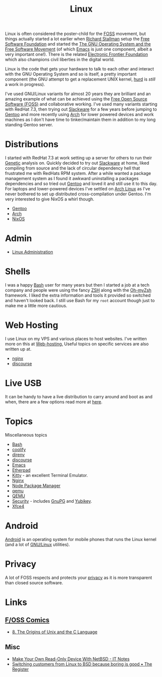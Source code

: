 :PROPERTIES:
:ID:       0e6300c6-7025-4f45-820d-4d9da82b41a6
:mtime:    20250129091643 20250126124211 20250118215315 20241014185041 20241009203940 20240910211009 20240418114040 20240304160438 20240302204630 20240121200503 20240121115714 20240107103825 20231219213305 20231126221347 20231121204845 20231120130321 20231015172332 20231005133759 20230926220759 20230917083604 20230905212306 20230724174038
:ctime:    20230724174038
:END:
#+TITLE: Linux
#+FILETAGS: :linux:computing:foss:opensource:

Linux is often considered the poster-child for the [[id:f277da12-5d6d-46e3-a49c-7bda9254d469][FOSS]] movement, but things actually started a lot earlier when [[id:0e3e2e06-d587-404e-ab7b-21837a60118a][Richard
Stallman]] setup the [[id:8b1e2298-ee48-43d3-a00b-94bb68413927][Free Software Foundation]] and started the [[https://www.gnu.org/][The GNU Operating System and the Free Software
Movement]] (of which [[id:754f25a5-3429-4504-8a17-4efea1568eba][Emacs]] is just one component, albeit a very important one!). There is the related  [[https://www.eff.org/][Electronic Frontier
Foundation]]  which also champions civil liberties in the digital world.

Linux is the code that gets your hardware to talk to each other and interact with the GNU Operating System and so is
itself, a pretty important component (the GNU attempt to get a replacement UNIX kernel, [[https://www.gnu.org/software/hurd/][hurd]] is /still/ a work in
progress).

I've used GNU/Linux variants for almost 20 years they are brilliant and an amazing example of what can be achieved using
the [[id:f277da12-5d6d-46e3-a49c-7bda9254d469][Free Open Source Software (FOSS)]] and collaborative working. I've used many variants starting with RedHat 7.3, then
trying out [[https://slackware.com][Slackware]] for a few years before jumping to [[https://www.gentoo.org][Gentoo]] and more recently using [[https://archlinux.org][Arch]] for lower powered devices and
work machines as I don't have time to tinker/maintain them in addition to my long standing Gentoo server.


* Distributions

I started with RedHat 7.3 at work setting up a server for others to run their [[id:9aa32f65-144f-4c52-aab6-afebd17c1e5b][Genetic]] analysis on. Quickly decided to
try out [[http://www.slackware.com/][Slackware]] at home, liked compiling from source and the lack of circular dependency hell that frustrated me with
RedHats RPM system.  After a while wanted a package management system as I found it awkward uninstalling a packages
dependencies and so tried out [[id:44b32b4e-1bef-49eb-b53c-86d9129cb29a][Gentoo]] and loved it and still use it to this day. For laptops and lower-powered devices
I've settled on [[id:a53fa3c5-f091-4715-a1a4-a94071407abf][Arch Linux]] as I've never bothered to set up distributed cross-compilation under Gentoo. I'm very
interested to give NixOS a whirl though.

+ [[id:44b32b4e-1bef-49eb-b53c-86d9129cb29a][Gentoo]]
+ [[id:a53fa3c5-f091-4715-a1a4-a94071407abf][Arch]]
+ [[id:69291a6b-c253-44bc-ad9d-8d899bb90529][NixOS]]

* Admin

+ [[id:e1ef1f56-6f9b-4512-ba34-79bd6448839c][Linux Administration]]

* Shells

I was a happy [[id:9c6257dc-cbef-4291-8369-b3dc6c173cf2][Bash]] user for many years but then I started a job at a tech company and people were using the fancy [[id:a1b78518-31e8-4fd3-a36f-d8f152832138][ZSH]]
along with the [[https://ohmyz.sh/][Oh-myZsh]] framework. I liked the extra information and tools it provided so switched and haven't looked
back. I still use Bash for my ~root~ account though just to make me a little more cautious.

* Web Hosting

I use Linux on my VPS and various places to host websites. I've written more on this at [[id:e1dcf5fc-2125-455d-b800-d3f1b318c8c9][Web-hosting.]] Useful topics on
specific services are also written up at.

+ [[id:3774439d-af75-453e-b3e9-9d578b6bec46][nginx]]
+ [[id:13de4e0e-4c14-48c8-897e-42862be8cfc1][discourse]]


* Live USB
:PROPERTIES:
:mtime:    20240107103841
:ctime:    20240107103841
:END:

It can be handy to have a live distribution to carry around and boot as and when, there are a few options read more at
[[id:eaf15ed2-dd31-4b30-a6ce-4b47b6baed0f][here]].


* Topics
:PROPERTIES:
:ID:       f67cfdbc-32de-4a45-8e04-72d94c11ddd8
:mtime:    20250129091643 20250118215315 20240304160438 20240302204630 20240107103825
:ctime:    20240107103825
:END:

Miscellaneous topics

+ [[id:9c6257dc-cbef-4291-8369-b3dc6c173cf2][Bash]]
+ [[id:20a2e57f-b3bf-441a-87f5-e4a5c162eb71][coolify]]
+ [[id:a4af96d2-f895-4a68-9419-d482d2850f4d][direnv]]
+ [[id:13de4e0e-4c14-48c8-897e-42862be8cfc1][discourse]]
+ [[id:754f25a5-3429-4504-8a17-4efea1568eba][Emacs]]
+ [[id:5d906b68-22c8-4169-8b0d-d3f3a02d2faa][Etherpad]]
+ [[id:d0998286-1c36-47d7-943d-6b5f641a9e4d][Kitty]] - an excellent Terminal Emulator.
+ [[id:3774439d-af75-453e-b3e9-9d578b6bec46][Nginx]]
+ [[id:0539fa9c-fc0e-4cb8-a3f4-eee46899240a][Node Package Manager]]
+ [[id:76578fdf-d00f-4eb6-ad74-13bb08fc5d65][qemu]]
+ [[id:fab2461a-c95a-47e3-9e5d-64af083c92e0][QEMU]]
+ [[id:d1ce8192-41ce-4073-9fe8-654fd17fdadb][Security]] - includes [[id:ce08bd82-0146-49cb-8a64-048ffe7210f2][GnuPG]] and [[id:1f44c0fe-5b1c-4a02-a623-18c4eebbc851][Yubikey]].
+ [[id:63fa9747-24ef-40e2-a2ed-d6bd4133374f][Xfce4]]

* Android

[[id:2c46e54a-d704-4e7e-bca3-d8c3e042ab43][Android]] is an operating system for mobile phones that runs the Linux kernel (and a lot of [[id:88fc1e91-d928-485e-83b4-1991663fa267][GNU/Linux]] utilities).

* Privacy

A lot of FOSS respects and protects your [[id:b5000932-0fec-4353-acc4-0cb02127c9ac][privacy]] as it is more transparent than closed source software.

* Links

** [[https://fosscomics.com/][F/OSS Comics]]

+ [[https://fosscomics.com/8.%20The%20Origins%20of%20Unix%20and%20the%20C%20Language/][8. The Origins of Unix and the C Language]]

** Misc

+ [[https://it-notes.dragas.net/2024/09/10/make-your-own-readonly-device-with-netbsd/][Make Your Own Read-Only Device With NetBSD - IT Notes]]
+ [[https://www.theregister.com/2024/10/08/switching_from_linux_to_bsd/][Switching customers from Linux to BSD because boring is good • The Register]]
